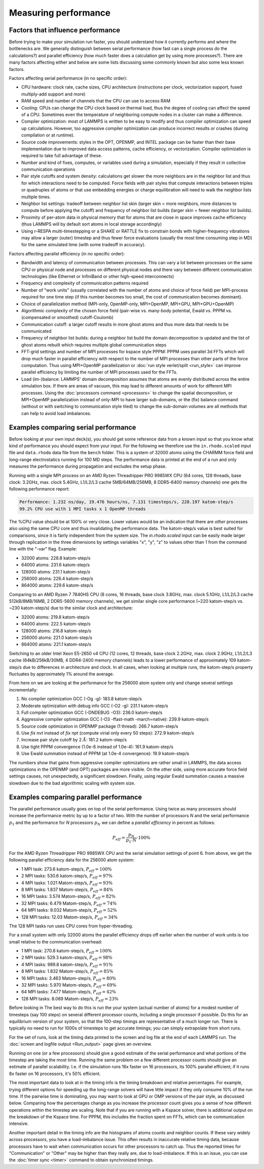 Measuring performance
=====================

Factors that influence performance
^^^^^^^^^^^^^^^^^^^^^^^^^^^^^^^^^^

Before trying to make your simulation run faster, you should understand
how it currently performs and where the bottlenecks are.  We generally
distinguish between serial performance (how fast can a single process do
the calculations?) and parallel efficiency (how much faster does a
calculation get by using more processes?).  There are many factors
affecting either and below are some lists discussing some commonly
known but also some less known factors.

Factors affecting serial performance (in no specific order):

* CPU hardware: clock rate, cache sizes, CPU architecture (instructions
  per clock, vectorization support, fused multiply-add support and more)
* RAM speed and number of channels that the CPU can use to access RAM
* Cooling: CPUs can change the CPU clock based on thermal load, thus the
  degree of cooling can affect the speed of a CPU.  Sometimes even the
  temperature of neighboring compute nodes in a cluster can make a
  difference.
* Compiler optimization: most of LAMMPS is written to be easy to modify
  and thus compiler optimization can speed up calculations. However, too
  aggressive compiler optimization can produce incorrect results or
  crashes (during compilation or at runtime).
* Source code improvements: styles in the OPT, OPENMP, and INTEL package
  can be faster than their base implementation due to improved data
  access patterns, cache efficiency, or vectorization. Compiler optimization
  is required to take full advantage of these.
* Number and kind of fixes, computes, or variables used during a simulation,
  especially if they result in collective communication operations
* Pair style cutoffs and system density: calculations get slower the more
  neighbors are in the neighbor list and thus for which interactions need
  to be computed.  Force fields with pair styles that compute interactions
  between triples or quadruples of atoms or that use embedding energies or
  charge equilibration will need to walk the neighbor lists multiple times.
* Neighbor list settings: tradeoff between neighbor list skin (larger
  skin = more neighbors, more distances to compute before applying the
  cutoff) and frequency of neighbor list builds (larger skin = fewer
  neighbor list builds).
* Proximity of per-atom data in physical memory that for atoms that are
  close in space improves cache efficiency (thus LAMMPS will by default
  sort atoms in local storage accordingly)
* Using r-RESPA multi-timestepping or a SHAKE or RATTLE fix to constrain
  bonds with higher-frequency vibrations may allow a larger (outer) timestep
  and thus fewer force evaluations (usually the most time consuming step in
  MD) for the same simulated time (with some tradeoff in accuracy).

Factors affecting parallel efficiency (in no specific order):

* Bandwidth and latency of communication between processes. This can vary a
  lot between processes on the same CPU or physical node and processes
  on different physical nodes and there vary between different
  communication technologies (like Ethernet or InfiniBand or other
  high-speed interconnects)
* Frequency and complexity of communication patterns required
* Number of "work units" (usually correlated with the number of atoms
  and choice of force field) per MPI-process required for one time step
  (if this number becomes too small, the cost of communication becomes
  dominant).
* Choice of parallelization method (MPI-only, OpenMP-only, MPI+OpenMP,
  MPI+GPU, MPI+GPU+OpenMP)
* Algorithmic complexity of the chosen force field (pair-wise vs. many-body
  potential, Ewald vs. PPPM vs. (compensated or smoothed) cutoff-Coulomb)
* Communication cutoff: a larger cutoff results in more ghost atoms and
  thus more data that needs to be communicated
* Frequency of neighbor list builds: during a neighbor list build the
  domain decomposition is updated and the list of ghost atoms rebuilt
  which requires multiple global communication steps
* FFT-grid settings and number of MPI processes for kspace style PPPM:
  PPPM uses parallel 3d FFTs which will drop much faster in parallel
  efficiency with respect to the number of MPI processes than other
  parts of the force computation.  Thus using MPI+OpenMP parallelization
  or :doc:`run style verlet/split <run_style>` can improve parallel
  efficiency by limiting the number of MPI processes used for the FFTs.
* Load (im-)balance: LAMMPS' domain decomposition assumes that atoms are
  evenly distributed across the entire simulation box. If there are
  areas of vacuum, this may lead to different amounts of work for
  different MPI processes. Using the :doc:`processors command
  <processors>` to change the spatial decomposition, or MPI+OpenMP
  parallelization instead of only-MPI to have larger sub-domains, or the
  (fix) balance command (without or with switching to communication style
  tiled) to change the sub-domain volumes are all methods that
  can help to avoid load imbalances.

Examples comparing serial performance
^^^^^^^^^^^^^^^^^^^^^^^^^^^^^^^^^^^^^

Before looking at your own input deck(s), you should get some reference
data from a known input so that you know what kind of performance you
should expect from your input.  For the following we therefore use the
``in.rhodo.scaled`` input file and ``data.rhodo`` data file from the
``bench`` folder. This is a system of 32000 atoms using the CHARMM force
field and long-range electrostatics running for 100 MD steps.  The
performance data is printed at the end of a run and only measures the
performance during propagation and excludes the setup phase.

Running with a single MPI process on an AMD Ryzen Threadripper PRO
9985WX CPU (64 cores, 128 threads, base clock: 3.2GHz, max. clock
5.4GHz, L1/L2/L3 cache 5MB/64MB/256MB, 8 DDR5-6400 memory channels) one
gets the following performance report:

.. code-block::

   Performance: 1.232 ns/day, 19.476 hours/ns, 7.131 timesteps/s, 228.197 katom-step/s
   99.2% CPU use with 1 MPI tasks x 1 OpenMP threads

The %CPU value should be at 100% or very close.  Lower values would
be an indication that there are *other* processes also using the same
CPU core and thus invalidating the performance data.  The katom-step/s
value is best suited for comparisons, since it is fairly independent
from the system size. The `in.rhodo.scaled` input can be easily made
larger through replication in the three dimensions by settings variables
"x", "y", "z" to values other than 1 from the command line with the
"-var" flag. Example:

- 32000 atoms: 228.8 katom-step/s
- 64000 atoms: 231.6 katom-step/s
- 128000 atoms: 231.1 katom-step/s
- 256000 atoms: 226.4 katom-step/s
- 864000 atoms: 229.6 katom-step/s

Comparing to an AMD Ryzen 7 7840HS CPU (8 cores, 16 threads, base clock
3.8GHz, max. clock 5.1GHz, L1/L2/L3 cache 512kB/8MB/16MB, 2 DDR5-5600
memory channels), we get similar single core performance (~220
katom-step/s vs. ~230 katom-step/s) due to the similar clock and
architecture:

- 32000 atoms: 219.8 katom-step/s
- 64000 atoms: 222.5 katom-step/s
- 128000 atoms: 216.8 katom-step/s
- 256000 atoms: 221.0 katom-step/s
- 864000 atoms: 221.1 katom-step/s

Switching to an older Intel Xeon E5-2650 v4 CPU (12 cores, 12 threads,
base clock 2.2GHz, max. clock 2.9GHz, L1/L2/L3 cache (64kB/256kB/30MB, 4
DDR4-2400 memory channels) leads to a lower performance of approximately
109 katom-step/s due to differences in architecture and clock.  In all
cases, when looking at multiple runs, the katom-step/s property
fluctuates by approximately 1% around the average.

From here on we are looking at the performance for the 256000 atom system only
and change several settings incrementally:

#. No compiler optimization GCC (-Og -g): 183.8 katom-step/s
#. Moderate optimization with debug info GCC (-O2 -g): 231.1 katom-step/s
#. Full compiler optimization GCC (-DNDEBUG -O3): 236.0 katom-step/s
#. Aggressive compiler optimization GCC (-O3 -ffast-math -march=native): 239.9 katom-step/s
#. Source code optimization in OPENMP package (1 thread): 266.7 katom-step/s
#. Use *fix nvt* instead of *fix npt* (compute virial only every 50 steps): 272.9 katom-step/s
#. Increase pair style cutoff by 2 :math:`\AA`: 181.2 katom-step/s
#. Use tight PPPM convergence (1.0e-6 instead of 1.0e-4): 161.9 katom-step/s
#. Use Ewald summation instead of PPPM (at 1.0e-4 convergence): 19.9 katom-step/s

The numbers show that gains from aggressive compiler optimizations are rather
small in LAMMPS, the data access optimizations in the OPENMP (and OPT) packages
are more visible. On the other side, using more accurate force field settings
causes, not unexpectedly, a significant slowdown.  Finally, using regular Ewald
summation causes a massive slowdown due to the bad algorithmic scaling with
system size.

Examples comparing parallel performance
^^^^^^^^^^^^^^^^^^^^^^^^^^^^^^^^^^^^^^^

The parallel performance usually goes on top of the serial performance.
Using twice as many processors should increase the performance metric
by up to a factor of two.  With the number of processors *N* and the
serial performance :math:`p_1` and the performance for *N* processors
:math:`p_N` we can define a *parallel efficiency* in percent as follows:

.. math::

   P_{eff} = \frac{p_N}{p_1 \cdot N} \cdot 100\%

For the AMD Ryzen Threadripper PRO 9985WX CPU and the serial
simulation settings of point 6. from above, we get the following
parallel efficiency data for the 256000 atom system:

- 1 MPI task: 273.6 katom-step/s, :math:`P_{eff} = 100\%`
- 2 MPI tasks: 530.6 katom-step/s, :math:`P_{eff} = 97\%`
- 4 MPI tasks: 1.021 Matom-step/s, :math:`P_{eff} = 93\%`
- 8 MPI tasks: 1.837 Matom-step/s, :math:`P_{eff} = 84\%`
- 16 MPI tasks: 3.574 Matom-step/s, :math:`P_{eff} = 82\%`
- 32 MPI tasks: 6.479 Matom-step/s, :math:`P_{eff} = 74\%`
- 64 MPI tasks: 9.032 Matom-step/s, :math:`P_{eff} = 52\%`
- 128 MPI tasks: 12.03 Matom-step/s, :math:`P_{eff} = 34\%`

The 128 MPI tasks run uses CPU cores from hyper-threading.

For a small system with only 32000 atoms the parallel efficiency
drops off earlier when the number of work units is too small relative
to the communication overhead:

- 1 MPI task:  270.8  katom-step/s, :math:`P_{eff} = 100\%`
- 2 MPI tasks: 529.3  katom-step/s, :math:`P_{eff} = 98\%`
- 4 MPI tasks: 989.8  katom-step/s, :math:`P_{eff} = 91\%`
- 8 MPI tasks: 1.832  Matom-step/s, :math:`P_{eff} = 85\%`
- 16 MPI tasks: 3.463 Matom-step/s, :math:`P_{eff} = 80\%`
- 32 MPI tasks: 5.970 Matom-step/s, :math:`P_{eff} = 69\%`
- 64 MPI tasks: 7.477 Matom-step/s, :math:`P_{eff} = 42\%`
- 128 MPI tasks: 8.069 Matom-step/s, :math:`P_{eff} = 23\%`

Before looking in The best way to do this is run the your system (actual
number of atoms) for a modest number of timesteps (say 100 steps) on
several different processor counts, including a single processor if
possible.  Do this for an equilibrium version of your system, so that
the 100-step timings are representative of a much longer run.  There is
typically no need to run for 1000s of timesteps to get accurate timings;
you can simply extrapolate from short runs.

For the set of runs, look at the timing data printed to the screen and
log file at the end of each LAMMPS run.  The
:doc:`screen and logfile output <Run_output>` page gives an overview.

Running on one (or a few processors) should give a good estimate of
the serial performance and what portions of the timestep are taking
the most time.  Running the same problem on a few different processor
counts should give an estimate of parallel scalability.  I.e. if the
simulation runs 16x faster on 16 processors, its 100% parallel
efficient; if it runs 8x faster on 16 processors, it's 50% efficient.

The most important data to look at in the timing info is the timing
breakdown and relative percentages.  For example, trying different
options for speeding up the long-range solvers will have little impact
if they only consume 10% of the run time.  If the pairwise time is
dominating, you may want to look at GPU or OMP versions of the pair
style, as discussed below.  Comparing how the percentages change as
you increase the processor count gives you a sense of how different
operations within the timestep are scaling.  Note that if you are
running with a Kspace solver, there is additional output on the
breakdown of the Kspace time.  For PPPM, this includes the fraction
spent on FFTs, which can be communication intensive.

Another important detail in the timing info are the histograms of
atoms counts and neighbor counts.  If these vary widely across
processors, you have a load-imbalance issue.  This often results in
inaccurate relative timing data, because processors have to wait when
communication occurs for other processors to catch up.  Thus the
reported times for "Communication" or "Other" may be higher than they
really are, due to load-imbalance.  If this is an issue, you can
use the :doc:`timer sync <timer>` command to obtain synchronized timings.
